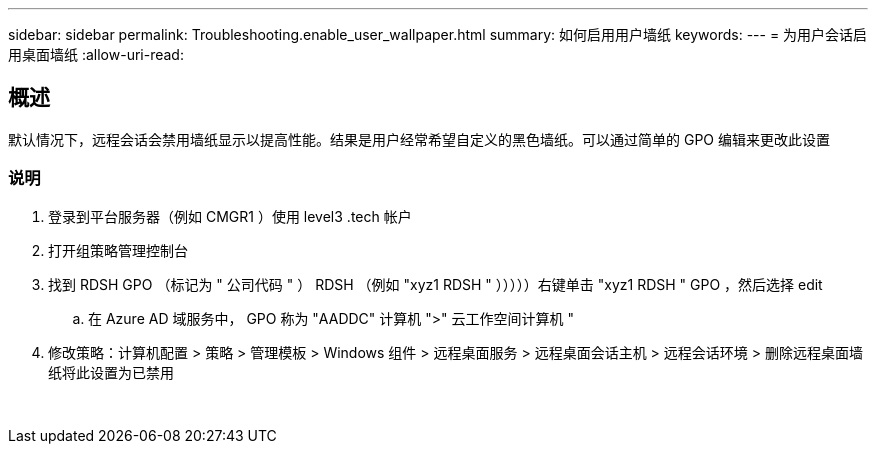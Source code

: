 ---
sidebar: sidebar 
permalink: Troubleshooting.enable_user_wallpaper.html 
summary: 如何启用用户墙纸 
keywords:  
---
= 为用户会话启用桌面墙纸
:allow-uri-read: 




== 概述

默认情况下，远程会话会禁用墙纸显示以提高性能。结果是用户经常希望自定义的黑色墙纸。可以通过简单的 GPO 编辑来更改此设置



=== 说明

. 登录到平台服务器（例如 CMGR1 ）使用 level3 .tech 帐户
. 打开组策略管理控制台
. 找到 RDSH GPO （标记为 " 公司代码 " ） RDSH （例如 "xyz1 RDSH " ）））））右键单击 "xyz1 RDSH " GPO ，然后选择 edit
+
.. 在 Azure AD 域服务中， GPO 称为 "AADDC" 计算机 ">" 云工作空间计算机 "


. 修改策略：计算机配置 > 策略 > 管理模板 > Windows 组件 > 远程桌面服务 > 远程桌面会话主机 > 远程会话环境 > 删除远程桌面墙纸将此设置为已禁用


image:wallpaper1.png[""]
image:wallpaper2.png[""]
image:wallpaper3.png[""]
